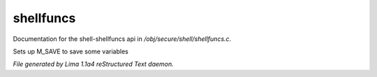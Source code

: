shellfuncs
***********

Documentation for the shell-shellfuncs api in */obj/secure/shell/shellfuncs.c*.

.. c:function:: void setup_for_save()

Sets up M_SAVE to save some variables



*File generated by Lima 1.1a4 reStructured Text daemon.*
